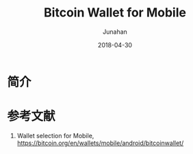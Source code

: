 #+TITLE:              Bitcoin Wallet for Mobile
#+AUTHOR:         Junahan
#+EMAIL:             junahan@outlook.com
#+DATE:              2018-04-30
#+LANGUAGE:    CN
#+OPTIONS:        H:3 num:t toc:t \n:nil @:t ::t |:t ^:t -:t f:t *:t <:t
#+OPTIONS:        TeX:t LaTeX:t skip:nil d:nil todo:t pri:nil tags:not-in-toc
#+INFOJS_OPT:   view:nil toc:nil ltoc:t mouse:underline buttons:0 path:http://orgmode.org/org-info.js
#+LICENSE:         CC BY 4.0

* 简介

* 参考文献
1. Wallet selection for Mobile, https://bitcoin.org/en/wallets/mobile/android/bitcoinwallet/

